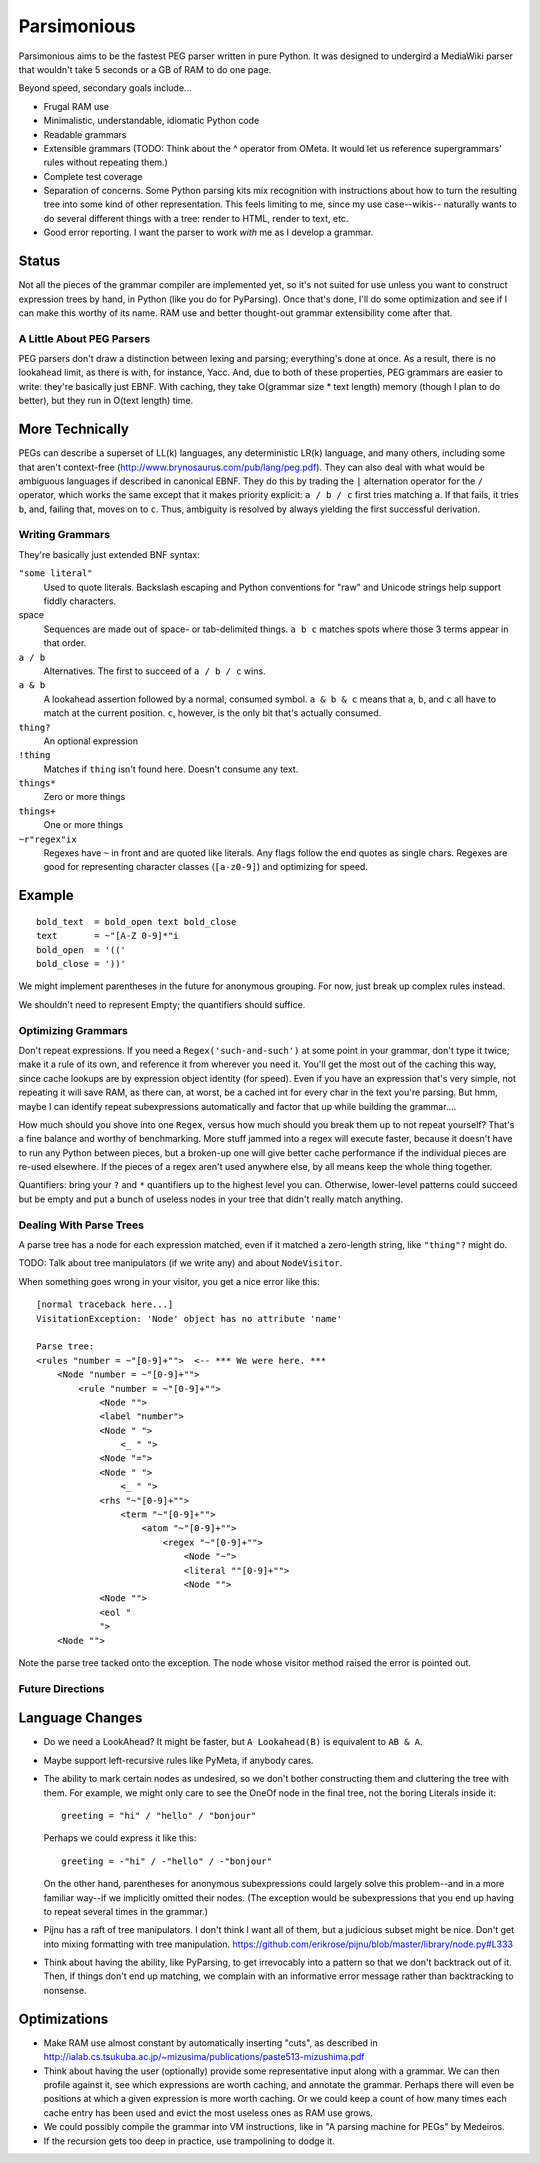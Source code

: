 ============
Parsimonious
============

Parsimonious aims to be the fastest PEG parser written in pure Python. It was
designed to undergird a MediaWiki parser that wouldn't take 5 seconds or a GB
of RAM to do one page.

Beyond speed, secondary goals include...

* Frugal RAM use
* Minimalistic, understandable, idiomatic Python code
* Readable grammars
* Extensible grammars (TODO: Think about the ^ operator from OMeta. It would
  let us reference supergrammars' rules without repeating them.)
* Complete test coverage
* Separation of concerns. Some Python parsing kits mix recognition with
  instructions about how to turn the resulting tree into some kind of other
  representation. This feels limiting to me, since my use case--wikis--
  naturally wants to do several different things with a tree:
  render to HTML, render to text, etc.
* Good error reporting. I want the parser to work *with* me as I develop a
  grammar.

Status
------

Not all the pieces of the grammar compiler are implemented yet, so it's not
suited for use unless you want to construct expression trees by hand, in Python
(like you do for PyParsing). Once that's done, I'll do some optimization and
see if I can make this worthy of its name. RAM use and better thought-out
grammar extensibility come after that.


A Little About PEG Parsers
==========================

PEG parsers don't draw a distinction between lexing and parsing; everything's
done at once. As a result, there is no lookahead limit, as there is with, for
instance, Yacc. And, due to both of these properties, PEG grammars are easier
to write: they're basically just EBNF. With caching, they take O(grammar size *
text length) memory (though I plan to do better), but they run in O(text
length) time.

More Technically
----------------

PEGs can describe a superset of LL(k) languages, any deterministic LR(k)
language, and many others, including some that aren't context-free
(http://www.brynosaurus.com/pub/lang/peg.pdf). They can also deal with what
would be ambiguous languages if described in canonical EBNF. They do this by
trading the ``|`` alternation operator for the ``/`` operator, which works the
same except that it makes priority explicit: ``a / b / c`` first tries matching
``a``. If that fails, it tries ``b``, and, failing that, moves on to ``c``.
Thus, ambiguity is resolved by always yielding the first successful derivation.


Writing Grammars
================

They're basically just extended BNF syntax:

``"some literal"``
  Used to quote literals. Backslash escaping and Python conventions for "raw"
  and Unicode strings help support fiddly characters.
space
  Sequences are made out of space- or tab-delimited things. ``a b c`` matches
  spots where those 3 terms appear in that order.
``a / b``
  Alternatives. The first to succeed of ``a / b / c`` wins.
``a & b``
  A lookahead assertion followed by a normal, consumed symbol. ``a & b & c``
  means that ``a``, ``b``, and ``c`` all have to match at the current position.
  ``c``, however, is the only bit that's actually consumed.
``thing?``
  An optional expression
``!thing``
  Matches if ``thing`` isn't found here. Doesn't consume any text.
``things*``
  Zero or more things
``things+``
  One or more things
``~r"regex"ix``
  Regexes have ``~`` in front and are quoted like literals. Any flags follow
  the end quotes as single chars. Regexes are good for representing character
  classes (``[a-z0-9]``) and optimizing for speed.

Example
-------

::

  bold_text  = bold_open text bold_close
  text       = ~"[A-Z 0-9]*"i
  bold_open  = '(('
  bold_close = '))'

We might implement parentheses in the future for anonymous grouping. For now,
just break up complex rules instead.

We shouldn't need to represent Empty; the quantifiers should suffice.


Optimizing Grammars
===================

Don't repeat expressions. If you need a ``Regex('such-and-such')`` at some
point in your grammar, don't type it twice; make it a rule of its own, and
reference it from wherever you need it. You'll get the most out of the caching
this way, since cache lookups are by expression object identity (for speed).
Even if you have an expression that's very simple, not repeating it will save
RAM, as there can, at worst, be a cached int for every char in the text you're
parsing. But hmm, maybe I can identify repeat subexpressions automatically and
factor that up while building the grammar....

How much should you shove into one ``Regex``, versus how much should you break
them up to not repeat yourself? That's a fine balance and worthy of
benchmarking. More stuff jammed into a regex will execute faster, because it
doesn't have to run any Python between pieces, but a broken-up one will give
better cache performance if the individual pieces are re-used elsewhere. If the
pieces of a regex aren't used anywhere else, by all means keep the whole thing
together.

Quantifiers: bring your ``?`` and ``*`` quantifiers up to the highest level you
can. Otherwise, lower-level patterns could succeed but be empty and put a bunch
of useless nodes in your tree that didn't really match anything.


Dealing With Parse Trees
========================

A parse tree has a node for each expression matched, even if it matched a
zero-length string, like ``"thing"?`` might do.

TODO: Talk about tree manipulators (if we write any) and about ``NodeVisitor``.

When something goes wrong in your visitor, you get a nice error like this::

    [normal traceback here...]
    VisitationException: 'Node' object has no attribute 'name'

    Parse tree:
    <rules "number = ~"[0-9]+"">  <-- *** We were here. ***
        <Node "number = ~"[0-9]+"">
            <rule "number = ~"[0-9]+"">
                <Node "">
                <label "number">
                <Node " ">
                    <_ " ">
                <Node "=">
                <Node " ">
                    <_ " ">
                <rhs "~"[0-9]+"">
                    <term "~"[0-9]+"">
                        <atom "~"[0-9]+"">
                            <regex "~"[0-9]+"">
                                <Node "~">
                                <literal ""[0-9]+"">
                                <Node "">
                <Node "">
                <eol "
                ">
        <Node "">

Note the parse tree tacked onto the exception. The node whose visitor method
raised the error is pointed out.


Future Directions
=================

Language Changes
----------------

* Do we need a LookAhead? It might be faster, but ``A Lookahead(B)`` is
  equivalent to ``AB & A``.
* Maybe support left-recursive rules like PyMeta, if anybody cares.
* The ability to mark certain nodes as undesired, so we don't bother
  constructing them and cluttering the tree with them. For example, we might
  only care to see the OneOf node in the final tree, not the boring Literals
  inside it::

    greeting = "hi" / "hello" / "bonjour"

  Perhaps we could express it like this::

    greeting = -"hi" / -"hello" / -"bonjour"

  On the other hand, parentheses for anonymous subexpressions could largely
  solve this problem--and in a more familiar way--if we implicitly omitted
  their nodes. (The exception would be subexpressions that you end up having to
  repeat several times in the grammar.)
* Pijnu has a raft of tree manipulators. I don't think I want all of them, but
  a judicious subset might be nice. Don't get into mixing formatting with tree
  manipulation.
  https://github.com/erikrose/pijnu/blob/master/library/node.py#L333
* Think about having the ability, like PyParsing, to get irrevocably into a
  pattern so that we don't backtrack out of it. Then, if things don't end up
  matching, we complain with an informative error message rather than
  backtracking to nonsense.

Optimizations
-------------

* Make RAM use almost constant by automatically inserting "cuts", as described
  in http://ialab.cs.tsukuba.ac.jp/~mizusima/publications/paste513-mizushima.pdf
* Think about having the user (optionally) provide some representative input
  along with a grammar. We can then profile against it, see which expressions
  are worth caching, and annotate the grammar. Perhaps there will even be
  positions at which a given expression is more worth caching. Or we could keep
  a count of how many times each cache entry has been used and evict the most
  useless ones as RAM use grows.
* We could possibly compile the grammar into VM instructions, like in "A
  parsing machine for PEGs" by Medeiros.
* If the recursion gets too deep in practice, use trampolining to dodge it.
